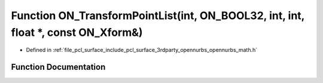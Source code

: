 .. _exhale_function_opennurbs__math_8h_1a04231f36737f24f2f3a5a4fcc7af8816:

Function ON_TransformPointList(int, ON_BOOL32, int, int, float \*, const ON_Xform&)
===================================================================================

- Defined in :ref:`file_pcl_surface_include_pcl_surface_3rdparty_opennurbs_opennurbs_math.h`


Function Documentation
----------------------


.. doxygenfunction:: ON_TransformPointList(int, ON_BOOL32, int, int, float *, const ON_Xform&)
